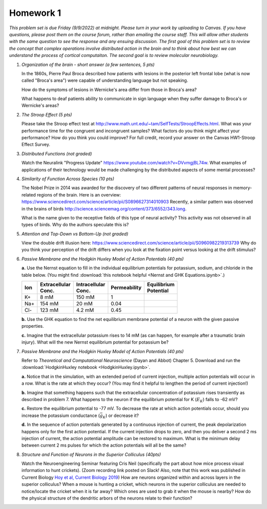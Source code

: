 Homework 1
##########

*This problem set is due Friday (9/9/2022) at midnight. Please turn in your
work by uploading to Canvas. If you have questions, please post them on the
course forum, rather than emailing the course staff. This will allow other
students with the same question to see the response and any ensuing discussion.
The first goal of this problem set is to review the concept that complex
operations involve distributed action in the brain and to think about how best
we can understand the process of cortical computaiton. The second goal is to
review molecular neurobiology.*

.. rst-class:: hwproblems

1. *Organization of the brain - short answer (a few sentences, 5 pts)*
   
   In the 1860s, Pierre Paul Broca described how patients with lesions in the posterior left
   frontal lobe (what is now called "Broca's area") were capable of understanding language but
   not speaking.  

   How do the symptoms of lesions in Wernicke's area differ from those in Broca's area?

   What happens to deaf patients ability to communicate in sign language when they suffer
   damage to Broca's or Wernicke's areas?

2. *The Stroop Effect (5 pts)* 

   Please take the Stroop effect test at
   `http://www.math.unt.edu/~tam/SelfTests/StroopEffects.html <http://www.math.unt.edu/~tam/SelfTests/StroopEffects.html>`_.
   What was your performance time for the congruent and incongruent samples? What factors do
   you think might affect your performance? How do you think you could improve?  For full
   credit, record your answer on the Canvas HW1-Stroop Effect Survey.



3. *Distributed Functions (not graded)* 

   Watch the Neuralink "Progress Update"
   `https://www.youtube.com/watch?v=DVvmgjBL74w <https://www.youtube.com/watch?v=DVvmgjBL74w>`_.
   What examples of applications of their technology would be made challenging by
   the distributed aspects of some mental processes?

4. *Similarity of Function Across Species (10 pts)* 

   The Nobel Prize in 2014 was awarded for
   the discovery of two different patterns of neural responses in memory-related regions of the brain.
   Here is an overview: `https://www.sciencedirect.com/science/article/pii/S0896627314010903 
   <https://www.sciencedirect.com/science/article/pii/S0896627314010903>`_
   Recently, a similar pattern was observed in the brains of birds 
   `http://science.sciencemag.org/content/373/6552/343.long 
   <http://science.sciencemag.org/content/373/6552/343.long>`_. 
   
   What is the name given to the receptive fields of this type of neural activity?
   This activity was not observed in all types of birds. Why do the authors speculate this is?

5. *Attention and Top-Down vs Bottom-Up (not graded)* 

   View the double drift illusion here:
   `https://www.sciencedirect.com/science/article/pii/S0960982219313739 
   <https://www.sciencedirect.com/science/article/pii/S0960982219313739>`_
   Why do you think your perception of the drift differs when you look at the fixation point
   versus looking at the drift stimulus?
   
6. *Passive Membrane and the Hodgkin Huxley Model of Action Potentials (40 pts)*

   **a.** Use the Nernst equation to fill in the individual equilibrium potentials for potassium, sodium,
   and chloride in the table below. (You might find 
   :download:`this notebook helpful <Nernst and GHK Equations.ipynb>`.)

   .. csv-table::
      :header: "Ion", "Extracellular Conc.", "Intracellular Conc.", "Permeability", "Equilibrium Potential"
      :width: 30%
  
      K+, 8 mM, 150 mM, 1
      Na+, 154 mM, 20 mM, 0.04 
      Cl-, 123 mM, 4.2 mM, 0.45 


   **b.** Use the GHK equation to find the net equilibrium membrane potential of a neuron with the given
   passive properties.

   **c.** Imagine that the extracellular potassium rises to 14 mM (as can happen, for example after a 
   traumatic brain injury). What will the new Nernst equilibrium potential for potassium be?

7. *Passive Membrane and the Hodgkin Huxley Model of Action Potentials (40 pts)*

   Refer to *Theoretical and Computational Neuroscience* (Dayan and Abbot) Chapter 5.  Download and
   run the :download:`HodgkinHuxley notebook <HodgkinHuxley.ipynb>`. 
   
   **a.** Notice that in the simulation, with an extended period of current injection, multiple 
   action potentials will occur in a row. What is the rate at which they occur? (You may find it
   helpful to lengthen the period of current injection!)

   **b.** Imagine that something happens such that the extracellular concentration of potassium
   rises transiently as described in problem 7. What happens to the neuron if the equilibrium
   potential for K (:math:`E_K`) falls to -62 mV?

   **c.** Restore the equilibrium potential to -77 mV. To decrease the rate at which action potentials
   occur, should you increase the potassium conductance (:math:`\bar{g}_K`) or decrease it?

   **d.** In the sequence of action potentials generated by a continuous injection of current, the
   peak depolarization happens only for the first action potential. If the current injection drops
   to zero, and then you deliver a second 2 ms injection of current, the action potential amplitude
   can be restored to maximum. What is the minimum delay between current 2 ms pulses for which the
   action potentials will all be the same?

8. *Structure and Function of Neurons in the Superior Colliculus (40pts)*

   Watch the Neuroengineering Seminar featuring Cris Neil (specifically the part about how mice process
   visual information to hunt crickets). (Zoom recording link posted on Slack! Also, note that this
   work was published in Current Biology 
   `Hoy et al, Current Biology 2019 <https://www.cell.com/current-biology/fulltext/S0960-9822(19)31323-5>`_)
   How are neurons organized within and across layers in the superior colliculus?
   When a mouse is hunting a cricket, which neurons in the superior colliculus are needed to
   notice/locate the cricket when it is far away? Which ones are used to grab it when the mouse is
   nearby? How do the physical structure of the dendritic arbors of the neurons relate to their function?


